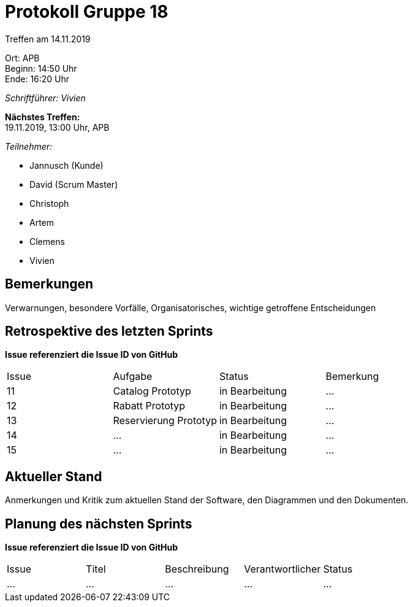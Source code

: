 = Protokoll Gruppe 18

Treffen am 14.11.2019

Ort:      APB +
Beginn:   14:50 Uhr +
Ende:     16:20 Uhr

__Schriftführer: Vivien__

*Nächstes Treffen:* +
19.11.2019, 13:00 Uhr, APB

__Teilnehmer:__
//Tabellarisch oder Aufzählung, Kennzeichnung von Teilnehmern mit besonderer Rolle (z.B. Kunde)

- Jannusch (Kunde)
- David (Scrum Master)
- Christoph
- Artem
- Clemens
- Vivien 

== Bemerkungen
Verwarnungen, besondere Vorfälle, Organisatorisches, wichtige getroffene Entscheidungen

== Retrospektive des letzten Sprints
*Issue referenziert die Issue ID von GitHub*
// Wie ist der Status der im letzten Sprint erstellten Issues/veteilten Aufgaben?

// See http://asciidoctor.org/docs/user-manual/=tables
[option="headers"]
|===
|Issue |Aufgabe |Status |Bemerkung
|11     |Catalog Prototyp       |in Bearbeitung     |…
|12     |Rabatt Prototyp       |in Bearbeitung     |…
|13     |Reservierung Prototyp       |in Bearbeitung     |…
|14     |…       |in Bearbeitung      |…
|15     |…       |in Bearbeitung      |…
|===


== Aktueller Stand
Anmerkungen und Kritik zum aktuellen Stand der Software, den Diagrammen und den
Dokumenten.

== Planung des nächsten Sprints
*Issue referenziert die Issue ID von GitHub*

// See http://asciidoctor.org/docs/user-manual/=tables
[option="headers"]
|===
|Issue |Titel |Beschreibung |Verantwortlicher |Status
|…     |…     |…            |…                |…
|===
